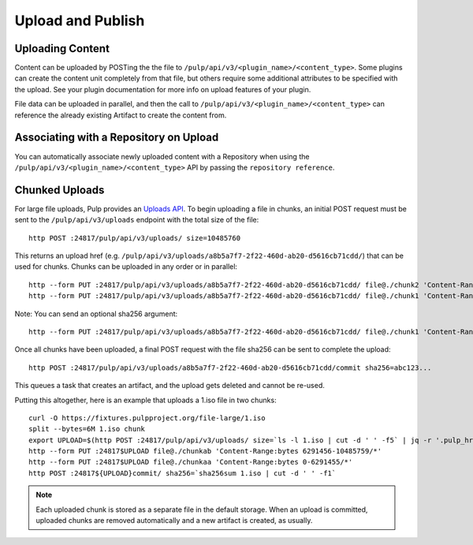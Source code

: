 Upload and Publish
==================

Uploading Content
-----------------

Content can be uploaded by POSTing the the file to ``/pulp/api/v3/<plugin_name>/<content_type>``.
Some plugins can create the content unit completely from that file, but others require some
additional attributes to be specified with the upload. See your plugin documentation for more info
on upload features of your plugin.

File data can be uploaded in parallel, and then the call to
``/pulp/api/v3/<plugin_name>/<content_type>`` can reference the already existing Artifact to create
the content from.


Associating with a Repository on Upload
---------------------------------------

You can automatically associate newly uploaded content with a Repository when using the
``/pulp/api/v3/<plugin_name>/<content_type>`` API by passing the ``repository reference``.


Chunked Uploads
---------------

For large file uploads, Pulp provides an `Uploads API <../../restapi.html#tag/uploads>`_. To begin
uploading a file in chunks, an initial POST request must be sent to the ``/pulp/api/v3/uploads``
endpoint with the total size of the file::

    http POST :24817/pulp/api/v3/uploads/ size=10485760

This returns an upload href (e.g. ``/pulp/api/v3/uploads/a8b5a7f7-2f22-460d-ab20-d5616cb71cdd/``) that can
be used for chunks. Chunks can be uploaded in any order or in parallel::

    http --form PUT :24817/pulp/api/v3/uploads/a8b5a7f7-2f22-460d-ab20-d5616cb71cdd/ file@./chunk2 'Content-Range:bytes 6291456-10485759/*'
    http --form PUT :24817/pulp/api/v3/uploads/a8b5a7f7-2f22-460d-ab20-d5616cb71cdd/ file@./chunk1 'Content-Range:bytes 0-6291455/*'

Note: You can send an optional sha256 argument::

    http --form PUT :24817/pulp/api/v3/uploads/a8b5a7f7-2f22-460d-ab20-d5616cb71cdd/ file@./chunk1 'Content-Range:bytes 0-6291455/*' sha256=7ffc86295de63e96006ce5ab379050628aa5d51f816267946c71906594e13870

Once all chunks have been uploaded, a final POST request with the file sha256 can be sent to
complete the upload::

    http POST :24817/pulp/api/v3/uploads/a8b5a7f7-2f22-460d-ab20-d5616cb71cdd/commit sha256=abc123...

This queues a task that creates an artifact, and the upload gets deleted and cannot be re-used.

Putting this altogether, here is an example that uploads a 1.iso file in two chunks::

   curl -O https://fixtures.pulpproject.org/file-large/1.iso
   split --bytes=6M 1.iso chunk
   export UPLOAD=$(http POST :24817/pulp/api/v3/uploads/ size=`ls -l 1.iso | cut -d ' ' -f5` | jq -r '.pulp_href')
   http --form PUT :24817$UPLOAD file@./chunkab 'Content-Range:bytes 6291456-10485759/*'
   http --form PUT :24817$UPLOAD file@./chunkaa 'Content-Range:bytes 0-6291455/*'
   http POST :24817${UPLOAD}commit/ sha256=`sha256sum 1.iso | cut -d ' ' -f1`

.. note::

    Each uploaded chunk is stored as a separate file in the default storage. When an upload is
    committed, uploaded chunks are removed automatically and a new artifact is created, as usually.
